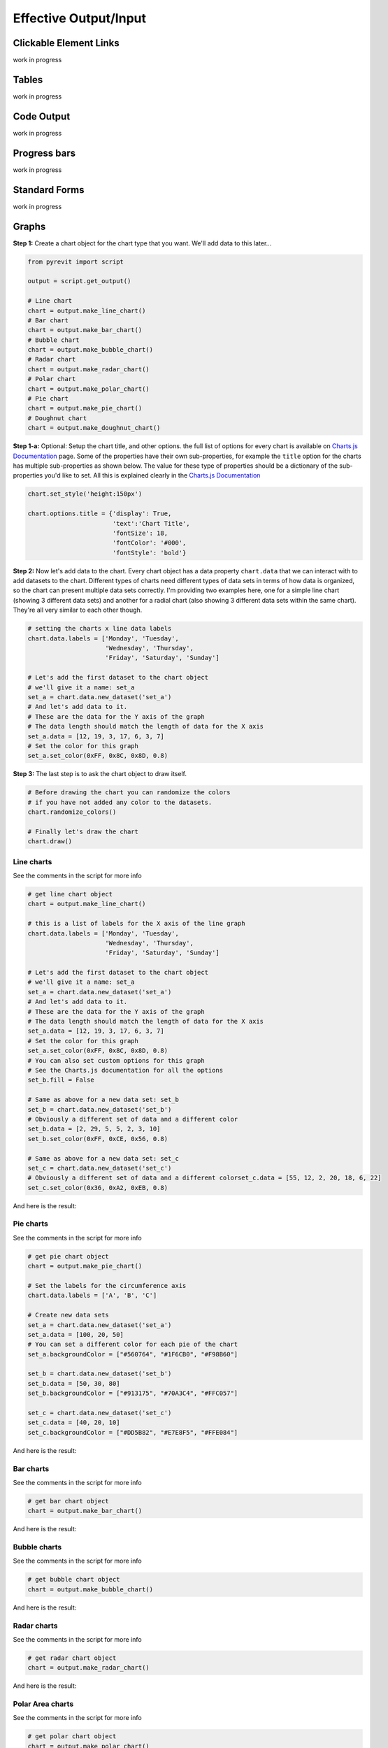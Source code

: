 Effective Output/Input
======================

Clickable Element Links
-----------------------

.. image:: _static/images/clickablelink.png

work in progress

Tables
-----------------------

.. image:: _static/images/tableoutput.png

work in progress

Code Output
-----------------------

.. image:: _static/images/codeoutput.png

work in progress

Progress bars
-------------

.. image:: _static/images/progressbaroutput.png

work in progress


Standard Forms
--------------

work in progress


Graphs
------

**Step 1:** Create a chart object for the chart type that you want. We'll add data to this later...

.. code-block:: python

    from pyrevit import script

    output = script.get_output()

    # Line chart
    chart = output.make_line_chart()
    # Bar chart
    chart = output.make_bar_chart()
    # Bubble chart
    chart = output.make_bubble_chart()
    # Radar chart
    chart = output.make_radar_chart()
    # Polar chart
    chart = output.make_polar_chart()
    # Pie chart
    chart = output.make_pie_chart()
    # Doughnut chart
    chart = output.make_doughnut_chart()

**Step 1-a:** Optional: Setup the chart title, and other options. the full list
of options for every chart is available on `Charts.js Documentation <http://www.chartjs.org/docs/>`_ page.
Some of the properties have their own sub-properties, for example the ``title`` option
for the charts has multiple sub-properties as shown below. The value for these
type of properties should be a dictionary of the sub-properties you'd like to set.
All this is explained clearly in the `Charts.js Documentation <http://www.chartjs.org/docs/>`_

.. code-block:: python

    chart.set_style('height:150px')

    chart.options.title = {'display': True,
                           'text':'Chart Title',
                           'fontSize': 18,
                           'fontColor': '#000',
                           'fontStyle': 'bold'}


**Step 2:** Now let's add data to the chart. Every chart object has a data property ``chart.data``
that we can interact with to add datasets to the chart. Different types of charts
need different types of data sets in terms of how data is organized, so the chart
can present multiple data sets correctly. I'm providing two examples here, one for
a simple line chart (showing 3 different data sets) and another for a radial chart
(also showing 3 different data sets within the same chart).
They're all very similar to each other though.

.. code-block:: python

    # setting the charts x line data labels
    chart.data.labels = ['Monday', 'Tuesday',
                         'Wednesday', 'Thursday',
                         'Friday', 'Saturday', 'Sunday']

    # Let's add the first dataset to the chart object
    # we'll give it a name: set_a
    set_a = chart.data.new_dataset('set_a')
    # And let's add data to it.
    # These are the data for the Y axis of the graph
    # The data length should match the length of data for the X axis
    set_a.data = [12, 19, 3, 17, 6, 3, 7]
    # Set the color for this graph
    set_a.set_color(0xFF, 0x8C, 0x8D, 0.8)


**Step 3:** The last step is to ask the chart object to draw itself.

.. code-block:: python

    # Before drawing the chart you can randomize the colors
    # if you have not added any color to the datasets.
    chart.randomize_colors()

    # Finally let's draw the chart
    chart.draw()


Line charts
^^^^^^^^^^^

See the comments in the script for more info

.. code-block:: python

    # get line chart object
    chart = output.make_line_chart()

    # this is a list of labels for the X axis of the line graph
    chart.data.labels = ['Monday', 'Tuesday',
                         'Wednesday', 'Thursday',
                         'Friday', 'Saturday', 'Sunday']

    # Let's add the first dataset to the chart object
    # we'll give it a name: set_a
    set_a = chart.data.new_dataset('set_a')
    # And let's add data to it.
    # These are the data for the Y axis of the graph
    # The data length should match the length of data for the X axis
    set_a.data = [12, 19, 3, 17, 6, 3, 7]
    # Set the color for this graph
    set_a.set_color(0xFF, 0x8C, 0x8D, 0.8)
    # You can also set custom options for this graph
    # See the Charts.js documentation for all the options
    set_b.fill = False

    # Same as above for a new data set: set_b
    set_b = chart.data.new_dataset('set_b')
    # Obviously a different set of data and a different color
    set_b.data = [2, 29, 5, 5, 2, 3, 10]
    set_b.set_color(0xFF, 0xCE, 0x56, 0.8)

    # Same as above for a new data set: set_c
    set_c = chart.data.new_dataset('set_c')
    # Obviously a different set of data and a different colorset_c.data = [55, 12, 2, 20, 18, 6, 22]
    set_c.set_color(0x36, 0xA2, 0xEB, 0.8)


And here is the result:

.. image:: _static/images/linechart.png


Pie charts
^^^^^^^^^^

See the comments in the script for more info

.. code-block:: python

    # get pie chart object
    chart = output.make_pie_chart()

    # Set the labels for the circumference axis
    chart.data.labels = ['A', 'B', 'C']

    # Create new data sets
    set_a = chart.data.new_dataset('set_a')
    set_a.data = [100, 20, 50]
    # You can set a different color for each pie of the chart
    set_a.backgroundColor = ["#560764", "#1F6CB0", "#F98B60"]

    set_b = chart.data.new_dataset('set_b')
    set_b.data = [50, 30, 80]
    set_b.backgroundColor = ["#913175", "#70A3C4", "#FFC057"]

    set_c = chart.data.new_dataset('set_c')
    set_c.data = [40, 20, 10]
    set_c.backgroundColor = ["#DD5B82", "#E7E8F5", "#FFE084"]


And here is the result:

.. image:: _static/images/piechart.png


Bar charts
^^^^^^^^^^

See the comments in the script for more info

.. code-block:: python

    # get bar chart object
    chart = output.make_bar_chart()

And here is the result:

.. image:: _static/images/barchart.png


Bubble charts
^^^^^^^^^^^^^

See the comments in the script for more info

.. code-block:: python

    # get bubble chart object
    chart = output.make_bubble_chart()

And here is the result:

.. image:: _static/images/bubblechart.png


Radar charts
^^^^^^^^^^^^

See the comments in the script for more info

.. code-block:: python

    # get radar chart object
    chart = output.make_radar_chart()

And here is the result:

.. image:: _static/images/radarchart.png


Polar Area charts
^^^^^^^^^^^^^^^^^

See the comments in the script for more info

.. code-block:: python

    # get polar chart object
    chart = output.make_polar_chart()

And here is the result:

.. image:: _static/images/polarareachart.png


Doghnut charts
^^^^^^^^^^^^^^

See the comments in the script for more info

.. code-block:: python

    # get doughnut chart object
    chart = output.make_doughnut_chart()

And here is the result:

.. image:: _static/images/doghnutchart.png


Charts engine
^^^^^^^^^^^^^

Here is a little info on how the charts engine works:
the pyRevit charts module is ``pyrevit.coreutils.charts``.
This is the module that the output window interacts with to create the charts.

The charts module provides the chart object and handles the creation of datasets.
The first thing it does when drawing the graph is to create a html ``<canvas>``
element and assign a unique id to it:

.. code-block:: html

    <canvas id="chart123456"></canvas>


Then it parses the input data and creates a JSON representation of the data.
The JSON string (`json_data`) will be inserted into a template javascript.
This javascript creates a Chart object from the ``Chart.js`` library:

.. code-block:: javascript

    var ctx = document.getElementById('{}').getContext('2d');
    var chart = new Chart(ctx, json_data);

and finally, the pyRevit chart object, injects this dynamically created
javascript into the `<head>` of the output window ``WebBrowser`` component:

.. code-block:: python

    output.inject_script(js_code)
